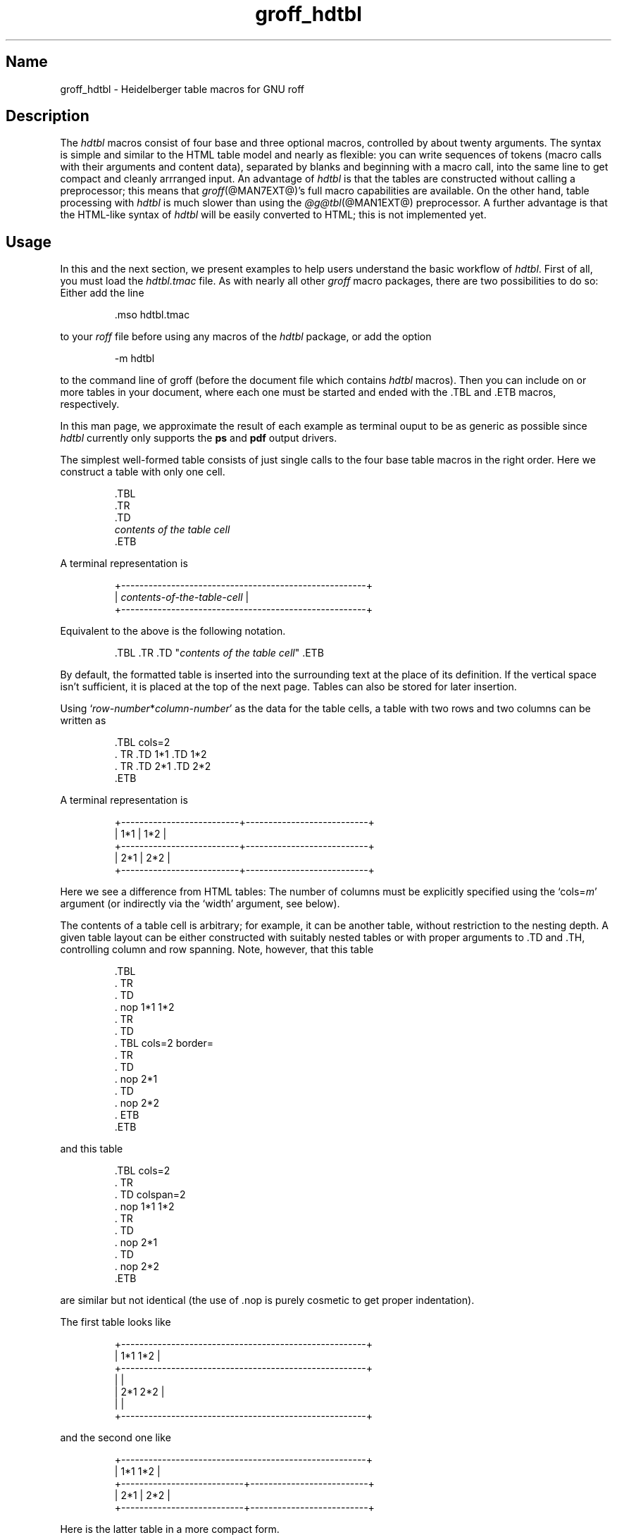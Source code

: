 .TH groff_hdtbl @MAN7EXT@ "@MDATE@" "groff @VERSION@"
.SH Name
groff_hdtbl \- Heidelberger table macros for GNU roff
.
.
.\" ====================================================================
.\" Legal Terms
.\" ====================================================================
.\"
.\" Copyright (C) 2005-2020 Free Software Foundation, Inc.
.\"
.\" This file is part of groff, the GNU roff type-setting system.
.\"
.\" Permission is granted to copy, distribute and/or modify this
.\" document under the terms of the GNU Free Documentation License,
.\" Version 1.3 or any later version published by the Free Software
.\" Foundation; with no Invariant Sections, with no Front-Cover Texts,
.\" and with no Back-Cover Texts.
.\"
.\" A copy of the Free Documentation License is included as a file
.\" called FDL in the main directory of the groff source package.
.
.
.\" Save and disable compatibility mode (for, e.g., Solaris 10/11).
.do nr *groff_groff_hdtbl_7_man_C \n[.cp]
.cp 0
.
.
.ig
  Some simple formatting macros.  Note that we use '.ig' here and not a
  comment to make 'mandb' 2.4.1 (and probably more recent versions also)
  happy; otherwise the '.char' lines and the stuff which follows is
  included in the 'whatis' database.
..
.
.
.char \[lB] \F[\n[.fam]]\f[R][
.char \[rB] \F[\n[.fam]]\f[R]]
.
.char \[or] \F[\n[.fam]]\f[R]\||\|
.char \[ell] \F[\n[.fam]]\f[R].\|.\|.
.
.char \[oq] \F[\n[.fam]]\f[R]\[oq]
.char \[cq] \F[\n[.fam]]\f[R]\[cq]
.
.
.ie F CR \{\
.
.  \" We have to solve the following problem.  In this code
.  \"
.  \"   foo
.  \"   .CR bar
.  \"   foo
.  \"
.  \" the space immediately after 'bar' should not be taken from the 'C'
.  \" family.  At the same time, this
.  \"
.  \"   foo
.  \"   .CR bar\c
.  \"   foo
.  \"
.  \" should work also.  To fulfill both constraints we emit the
.  \" family changing commands both as escapes and macro calls.
.
.  de make-C-macro
.    de C\\$1
.      ds old-fam \\\\n[.fam]
.      fam C
.      \\$2 \&\\\\$*\F[]\F[\\\\*[old-fam]]
.      fam
.      rm old-fam
\\..
.  .
.
.  make-C-macro R nop
.  make-C-macro B B
.  make-C-macro I I
.
.  de make-C-macro
.    de C\\$1
.      ds old-fam \\\\n[.fam]
.      fam C
.      \\$1 \\\\$@ \F[]\F[\\\\*[old-fam]]
.      fam
.      rm old-fam
\\..
.  .
.
.  make-C-macro BI
.  make-C-macro IB
.  make-C-macro RI
.  make-C-macro IR
.  make-C-macro BR
.  make-C-macro RB
.\}
.el \{\
.  ftr CR R
.  ftr CI I
.  ftr CB B
.  ftr CBI BI
.
.  de CR
.    nop \&\\$*
.  .
.  als CB B
.  als CI I
.
.  als CBI BI
.  als CIB IB
.  als CRI RI
.  als CIR IR
.  als CBR BR
.  als CRB RB
.\}
.
.
.
.de XB
.  B "\\$1"
.  shift
.  CR "\\$1\c"
.  shift
.  while \\n[.$] \{\
.    nop ,
.    CR "\\$1\c"
.    shift
.  \}
.  br
..
.
.
.de XAA
.  TQ
.  ie (\\n[.$] < 2) \
.    CR \\$@
.  el \
.    CRI \\$@
..
.
.
.de XDEF
.  br
.  B Default:
.  if !\\n[.$] \
.    return
.  CRI "\\$1" "\\$2"
..
.
.
.de XDEFR
.  br
.  B Default:
.  CR "\[oq]\\$1\[cq]"
.  nop (register
.  CR "\[oq]\\$2\[cq]\c"
.  nop ).
..
.
.
.de XDEFS
.  br
.  B Default:
.  CR "\[oq]\\$1\[cq]"
.  nop (string
.  CR "\[oq]\\$2\[cq]\c"
.  nop ).
..
.
.\" ====================================================================
.SH Description
.\" ====================================================================
.
The
.I hdtbl
macros consist of four base and three optional macros,
controlled by about twenty arguments.
.
The syntax is simple and similar to the HTML table model and nearly as
flexible:
you can write sequences of tokens
(macro calls with their arguments and content data),
separated by blanks and beginning with a macro call,
into the same line to get compact and cleanly arrranged input.
.
An advantage of
.I hdtbl
is that the tables are constructed without calling a preprocessor;
this means that
.IR groff (@MAN7EXT@)'s
full macro capabilities are available.
.
On the other hand,
table processing with
.I hdtbl
is much slower than using the
.IR \%@g@tbl (@MAN1EXT@)
preprocessor.
.
A further advantage is that the HTML-like syntax of
.I hdtbl
will be easily converted to HTML;
this is not implemented yet.
.
.
.\" ====================================================================
.SH Usage
.\" ====================================================================
.
In this and the next section, we present examples to help users
understand the basic workflow of
.IR hdtbl .
.
First of all, you must load the
.I hdtbl.tmac
file.
.
As with nearly all other
.I groff
macro packages,
there are two possibilities to do so:
.
Either add the line
.
.
.PP
.RS
.EX
\&.mso hdtbl.tmac
.EE
.RE
.
.
.PP
to your
.I roff
file before using any macros of the
.I hdtbl
package, or add the option
.
.PP
.RS
.EX
\-m hdtbl
.EE
.RE
.
.
.PP
to the command line of groff (before the document file which contains
.I hdtbl
macros).
.
Then you can include on or more tables in your document, where each one
must be started and ended with the
.CR .TBL
and
.CR .ETB
macros, respectively.
.
.
.PP
In this man page,
we approximate the result of each example as terminal ouput to be as
generic as possible since
.I hdtbl
currently only supports the
.B ps
and
.B pdf
output drivers.
.
.
.PP
The simplest well-formed table consists of just single calls to the
four base table macros in the right order.
.
Here we construct a table with only one cell.
.
.
.PP
.RS
.EX
\&.TBL
\&.TR
\&.TD
.I contents of the table cell
\&.ETB
.EE
.RE
.
.
.PP
A terminal representation is
.
.
.PP
.if t .ne 3v
.RS
.EX
+------------------------------------------------------+
.\" That's 27 spaces below.
.RI "| " contents-of-the-table-cell "                           |"
+------------------------------------------------------+
.EE
.RE
.
.
.PP
Equivalent to the above is the following notation.
.
.
.PP
.RS
.EX
.RI ".TBL .TR .TD \[dq]" "contents of the table cell" "\[dq] .ETB"
.EE
.RE
.
.
.PP
By default, the formatted table is inserted into the surrounding text
at the place of its definition.
.
If the vertical space isn't sufficient, it is placed at the top of
the next page.
.
Tables can also be stored for later insertion.
.
.
.PP
Using
.CIR \[oq]row-number * column-number\[cq]
as the data for the table cells, a table with two rows and two columns
can be written as
.
.
.PP
.RS
.EX
\&.TBL cols=2
\&.  TR .TD 1*1 .TD 1*2
\&.  TR .TD 2*1 .TD 2*2
\&.ETB
.EE
.RE
.
.
.PP
A terminal representation is
.
.
.PP
.if t .ne 5v
.RS
.EX
+--------------------------+---------------------------+
| 1*1                      | 1*2                       |
+--------------------------+---------------------------+
| 2*1                      | 2*2                       |
+--------------------------+---------------------------+
.EE
.RE
.
.
.PP
Here we see a difference from HTML tables: The number of columns must be
explicitly specified using the
.CRI \[oq]cols= m\[cq]
argument (or indirectly via the
.CR \[oq]width\[cq]
argument, see below).
.
.
.PP
The contents of a table cell is arbitrary;
for example,
it can be another table,
without restriction to the nesting depth.
.
A given table layout can be either constructed with suitably nested
tables or with proper arguments to
.CR .TD
and
.CR .TH\c
, controlling column and row spanning.
.
Note, however, that this table
.
.
.PP
.RS
.EX
\&.TBL
\&.  TR
\&.    TD
\&.      nop 1*1 1*2
\&.  TR
\&.    TD
\&.      TBL cols=2 border=
\&.        TR
\&.          TD
\&.            nop 2*1
\&.          TD
\&.            nop 2*2
\&.      ETB
\&.ETB
.EE
.RE
.
.
.PP
and this table
.
.
.PP
.RS
.EX
\&.TBL cols=2
\&.  TR
\&.    TD colspan=2
\&.      nop 1*1 1*2
\&.  TR
\&.    TD
\&.      nop 2*1
\&.    TD
\&.      nop 2*2
\&.ETB
.EE
.RE
.
.
.PP
are similar but not identical (the use of
.CR .nop
is purely cosmetic to get proper indentation).
.
.
.PP
The first table looks like
.
.PP
.if t .ne 7v
.RS
.EX
+------------------------------------------------------+
| 1*1 1*2                                              |
+------------------------------------------------------+
|                                                      |
| 2*1                         2*2                      |
|                                                      |
+------------------------------------------------------+
.EE
.RE
.
.
.PP
and the second one like
.
.
.PP
.if t .ne 5v
.RS
.EX
+------------------------------------------------------+
| 1*1 1*2                                              |
+---------------------------+--------------------------+
| 2*1                       | 2*2                      |
+---------------------------+--------------------------+
.EE
.RE
.
.
.PP
Here is the latter table in a more compact form.
.
.PP
.RS
.EX
\&.TBL cols=2 .TR \[dq].TD colspan=2\[dq] 1*1 1*2
\&.            TR .TD 2*1 .TD 2*2 .ETB
.EE
.RE
.
.
.PP
If a macro has one or more arguments
(see below),
and it is not starting a line,
everything belonging to this macro including the macro itself must be
enclosed in double quotes.
.
.
.\" ====================================================================
.SH "Macros and arguments"
.\" ====================================================================
.
The order of macro calls and other tokens follows the HTML model.
.
In the following list, valid predecessors and successors of all
.I hdtbl
macros are given, together with the possible arguments.
.
.PP
Macro arguments are separated by blanks.
.
The order of arguments is arbitrary; they are of the form
.
.PP
.RS
.CRI key= value
.RE
.
.PP
or
.
.PP
.RS
.CRI key=\[aq] "value1 \[lB]value2 \[lB]\[ell]\[rB]\[rB]" \[aq]
.RE
.
.PP
with the only exception of the optional argument of the macro
.CR .ETB\c
, which is the string
.CR \[oq]hold\[cq]\c
\&.
.
Another possible form is
.
.PP
.RS
.CRI \[dq]key= "value1 \[lB]value2 \[lB]\[ell]\[rB]\[rB]" \[dq]
.RE
.
.
.PP
However,
this is limited to the case where the macro is the first one in the line
and not already enclosed in double quotes.
.
.
.PP
Argument values specified below as\~\c
.CI c
are colors predefined by
.I groff
or colors defined by the user with the
.CR .defcolor
request.
.
Argument values\~\c
.CI d
are decimal numbers with or without decimal point.
.
Argument values\~\c
.CI m
are natural numbers.
.
Argument values\~\c
.CI n
are numerical values with the usual
.I groff
scaling indicators.
.
Some of the arguments are specific to one or two macros, but most of
them can be specified with
.CR .TBL\c
,
.CR .TR\c
,
.CR .TD\c
, and
.CR .TH\
\&.
.
These common arguments are explained in the next subsection.
.
.
.PP
Most of the argument default values can be changed by the user by
setting corresponding default registers or strings, as listed below.
.
.\"==================================================================
.
.TP
.CBI ".TBL " \[lB]args\[rB]
Begin a new table.
.
.IP
.RS
.XB predecessor: .TD .TH .ETB "cell contents"
.XB successor: .CPTN .TR
.XB arguments:
.
.RS
.XAA border= \[lB]n\[rB]
Thickness of the surrounding box border.
.
.CR \%\[oq]border=\[cq]
(no value) means neither a surrounding box border nor any horizontal or
vertical separator lines between the table rows and cells.
.
.CR \%\[oq]border=0\[cq]
suppresses the surrounding box border, but still allows separator lines
between cells and rows.
.
.XDEFR border=.1n t*b
.
.XAA bc= c
Border color.
.
.XDEFS bc=red4 t*bc
.
.XAA cols= m
Number of table columns.
.
This argument is necessary if more than one column is in the table and
no
.CR \[oq]width\[cq]
arguments are present.
.
.XDEFR cols=1 t*cols
.
.XAA cpd= n
Cell padding, i.e., the extra space between the cell space border and
the cell contents.
.
.XDEFR cpd=.5n t*cpd
.
.XAA csp= n
Cell spacing, i.e., the extra space between the table border or
vertical or horizontal lines between cells and the cellspace.
.
.XDEFR csp=.5n t*csp
.
.XAA tal=l\[or]c\[or]r
Horizontal alignment of the table, if it is smaller than the line width.
.
.CR \[oq]tal=l\[cq]\c
: left alignment.
.
.CR \[oq]tal=c\[cq]\c
: centered alignment.
.
.CR \[oq]tal=r\[cq]\c
: right alignment.
.
.XDEFR tal=l t*tal
.
.XAA "width=\[aq]" "w1 \[lB]w2 \[lB]\[ell]\[rB]\[rB]" \[aq]
Widths of table cells.
.
.CI w1\c
.RI , ""
.CI w2\c
.RI , ""
\[ell] are either numbers of type\~\c
.CI n
or natural numbers with the pseudo-scaling indicator
.CR \[oq]%\[cq]\c
, with the meaning \[lq]percent of the actual line length
(or column length for inner tables,
respectively)\[rq].
.
If there are less width values than table columns,
the last width value is used for the remaining cells.
.
The argument
.
.RS
.IP
.CR width=\[aq]1.5i 10%\[aq]
.RE
.
.IP
for example indicates that the first column is 1.5\~inches wide; the
remaining columns take 1/10 of the column length each.
.
.XDEF
The table width equals the outer line length or column length;
the columns have equal widths.
.
.XAA height= n
Height of the table.
.
If the table with its contents is lower than\~\c
.CI n\c
.RI , ""
the last row is stretched to this value.
.RE
.RE
.
.\"==================================================================
.
.TP
.CBI ".CPTN " \[lB]args\[rB]
Text of caption.
.
.IP
The (optionally numbered) table caption.
.
.CR .CPTN
is optional.
.
.IP
.RS
.XB predecessor: .TBL
.XB successor: .TR
.XB arguments:
.
.RS
.XAA val=t\[or]b
Vertical alignment of the table caption.
.
.CR \[oq]val=t\[cq]\c
: The caption is placed above the table.
.
.CR \[oq]val=b\[cq]\c
: The caption is placed below the table.
.
.XDEFS val=t t*cptn
.RE
.RE
.
.\"==================================================================
.
.TP
.CBI ".TR " \[lB]args\[rB]
Begin a new table row.
.
.IP
.RS
.XB predecessor: .TBL .CPTN .TD .TH .ETB "cell contents"
.XB successor: .TD .TH
.XB arguments:
.
.RS
.XAA height= n
The height of the row.
.
If a cell in the row is higher than\~\c
.CI n\c
.RI , ""
this value is ignored;
otherwise the row height is stretched to\~\c
.CI n\c
.RI . ""
.RE
.RE
.
.\"==================================================================
.
.TP
.CBI ".TD " "\[lB]args \[lB]cell contents\[rB]\[rB]"
Begin a table data cell.
.TQ
.CBI ".TH " "\[lB]args \[lB]cell contents\[rB]\[rB]"
Begin a table header cell.
.
.IP
Arguments and cell contents can be mixed.
.
The macro
.CR .TH
is not really necessary and differs from
.CR .TD
only in three default settings, similar to the
.CR <TH>
and
.CR <TD>
HTML tags: The contents of
.CR .TH
is horizontally and vertically centered and typeset in boldface.
.
.IP
.RS
.XB predecessor: .TR .TD .TH .ETB "cell contents"
.XB successor: .TD .TH .TR .ETB "cell contents"
.XB arguments:
.
.RS
.XAA colspan= m
The width of this cell is the sum of the widths of the\~\c
.CI m
cells above and below this row.
.
.XAA rowspan= m
The height of this cell is the sum of the heights of the
.CI m
cells left and right of this column.
.
.IP
.B Remark:
Overlapping of column and row spanning,
as in the following table fragment
(the overlapping happens in the second cell in the second row),
is invalid and causes incorrect results.
.
.
.RS
.IP
.EX
\&.TR .TD 1*1 \[dq].TD 1*2 rowspan=2\[dq] .TD 1*3
\&.TR \[dq].TD 2*1 colspan=2\[dq]         .TD 2*3
.EE
.RE
.
.
.PP
A working example for headers and cells with
.B colspan
is
.
.
.PP
.RS
.EX
\&.TBL cols=3
\&.  TR \[dq].TH colspan=2\[dq] header1+2 .TH header3
\&.  TR .TD 1*1 .TD 1*2 .TD 1*3
\&.  TR .TD 2*1 \[dq].TD colspan=2\[dq] 2*2+3
\&.ETB
.EE
.RE
.
.
.PP
This looks like
.
.
.PP
.if t .ne 7v
.RS
.EX
+------------------------------+---------------+
|          header1+2           |    header3    |
+--------------+---------------+---------------+
| 1*1          | 1*2           | 1*3           |
+--------------+---------------+---------------+
| 2*1          | 2*2+3                         |
+--------------+-------------------------------+
.EE
.RE
.
.
.PP
A working example with
.B rowspan
is
.
.
.PP
.RS
.EX
\&.TBL cols=3
\&.  TR
\&.  TD 1*1
\&.  TD rowspan=2 1+2*2
\&.  TD 1*3
\&.
\&.  TR
\&.  TD 2*1
\&.  TD 2*3
\&.ETB
.EE
.RE
.
.
.PP
which looks like
.
.
.PP
.if t .ne 5v
.RS
.EX
+--------------+---------------+---------------+
| 1*1          | 1+2*2         | 1*3           |
+--------------+               +---------------+
| 2*1          |               | 2*3           |
+--------------+---------------+---------------+
.EE
.RE
.RE
.RE
.
.\"==================================================================
.
.
.TP
.CB ".ETB \[lB]hold\[rB]"
End of the table.
.
.IP
This macro finishes a table.
.
It causes one of the following actions.
.
.RS
.IP \[bu] 3
If the argument
.CR \[oq]hold\[cq]
is given, the table is held until it is freed by calling the macro
.CR .t*free\c
, which in turn prints the table immediately,
either at the current position or at the top of the next page if its
height is larger than the remaining space on the page.
.
.IP \[bu] 3
Otherwise, if the table is higher than the remaining space on the page,
it is printed at the top of the next page.
.
.IP \[bu] 3
If neither of the two above constraints hold, the table is printed
immediately at the place of its definition.
.RE
.
.IP
.RS
.XB predecessor: .TD .TH .ETB "cell contents"
.XB successor: .TBL .TR .TD .TH .ETB "cell contents"
.XB arguments:
.
.RS
.XAA hold
Prevent the table from being printed until it is freed by calling the
macro
.CR .t*free\c
\&.
.
This argument is ignored for inner (nested) tables.
.RE
.RE
.
.\"==================================================================
.
.TP
.CBI ".t*free " \[lB]n\[rB]
Free the next held table or
.CI n\~\c
.RI held ""
tables.
.
Call this utility macro to print tables which are held by using the
.CR \[oq]hold\[cq]
argument of the
.CR .ETB
macro.
.
.
.\" ====================================================================
.SS "Arguments common to \f[CB].TBL\f[], \f[CB].TR\f[], \f[CB].TD\f[], \
and \f[CB].TH\f[]"
.\" ====================================================================
.
The arguments described in this section can be specified with the
.CR .TBL
and
.CR .TR
macros, but they are eventually passed on to the table cells.
.
If omitted,
the defaults take place,
which the user can change by setting the corresponding default registers
or strings,
as documented below.
.
Setting an argument with the
.CR .TBL
macro has the same effect as setting it for all rows in the table.
.
Setting an argument with a
.CR .TR
macro has the same effect as setting it for all the
.CR .TH
or
.CR .TD
macro in this row.
.
.IP
.XAA bgc= \[lB]c\[rB]
The background color of the table cells.
.
This includes the area specified with the
.CR \[oq]csp\[cq]
argument.
.
The argument
.CR \[oq]bgc=\[cq]
(no value) suppresses a background color; this makes the background
transparent.
.
.XDEFS bgc=bisque t*bgc
.
.XAA fgc= c
The foreground color of the cell contents.
.
.XDEFS fgc=red4 t*fgc
.
.XAA ff= name
The font family for the table.
.
.CI name
is one of the groff font families, for example
.CR A
for the AvantGarde fonts or
.CR HN
for Helvetica-Narrow.
.
.XDEF
The font family found before the table (string
.CR \[oq]t*ff\[cq]\c
).
.
.XAA fst= style
The font style for the table.
.
One of
.CR R\c
,
.CR B\c
,
.CR I\c
, or
.CR BI
for roman,
.BR bold ,
.IR italic ,
or \f[BI]bold italic\f[], \" \f[BI] is not portable man(7)
respectively.
.
As with
.IR roff 's
.B .ft
request,
the
.CR \[oq]fst\[cq]
argument can be used to specify the font family and font style together,
for example
.CR \[oq]fst=HNBI\[cq]
instead of
.CR \[oq]ff=HN\[cq]
and
.CR \[oq]fst=BI\[cq]\c
\&.
.
.XDEF
The font style in use right before the table (string
.CR \[oq]t*fst\[cq]\c
).
.
.XAA "fsz=\[aq]" "d1 \[lB]d2\[rB]" \[aq]
A decimal or fractional factor
.CI d1\c
.RI , ""
by which the point size for the table is changed, and
.CI d2\c
.RI , ""
by which the vertical line spacing is changed.
.
If
.CI d2
is omitted, value
.CI d1
is taken for both.
.
.XDEFS "fsz=\[aq]1.0 1.0\[aq]" t*fsz
.
.XAA hal=l\[or]c\[or]b\[or]r
Horizontal alignment of the cell contents in the table.
.
.CR \[oq]hal=l\[cq]\c
: left alignment.
.
.CR \[oq]hal=c\[cq]\c
: centered alignment.
.
.CR \[oq]hal=b\[cq]\c
: both (left and right) alignment.
.
.CR \[oq]hal=r\[cq]\c
: right alignment.
.
.XDEFS hal=b t*hal
.
.XAA val=t\[or]m\[or]b
Vertical alignment of the cell contents in the table for cells lower
than the current row.
.
.CR \[oq]val=t\[cq]\c
: alignment below the top of the cell.
.
.CR \[oq]val=m\[cq]\c
: alignment in the middle of the cell.
.
.CR \[oq]val=b\[cq]\c
: alignment above the cell bottom.
.
.XDEFS val=t t*val
.
.XAA hl=\[lB]s\[or]d\[rB]
Horizontal line between the rows.
.
If specified with
.CR .TD
or
.CR .TH
this is a separator line to the cell below.
.
.CR \[oq]hl=\[cq]
(no value): no separator line.
.
.CR \[oq]hl=s\[cq]\c
: a single separator line between the rows.
.
.CR \[oq]hl=d\[cq]\c
: a double separator line.
.
.IP
The thickness of the separator lines is the half of the border
thickness,
but at least 0.1\~inches.
.
The distance between the double lines is equal to the line thickness.
.
.IP
.B Remark:
Together with
.CR \[oq]border=0\[cq]
for proper formatting the value of
.CR \[oq]csp\[cq]
must be at least .05\~inches for single separator lines and .15\~inches
for double separator lines.
.
.XDEFS hl=s t*hl
.
.XAA vl=\[lB]s\[or]d\[rB]
Vertical separator line between the cells.
.
If specified with
.CR .TD
or
.CR .TH
this is a separator line to the cell on the right.
.
.CR \[oq]vl=s\[cq]\c
: a single separator line between the cells.
.
.CR \[oq]vl=d\[cq]\c
: a double separator line.
.
.CR \[oq]vl=\[cq]
(no value): no vertical cell separator lines.
.
For more information see the documentation of the
.CR \[oq]hl\[cq]
argument above.
.
.XDEFS vl=s t*vl
.
.
.\" ====================================================================
.SH "\f[I]hdtbl\f[] customization"
.\" ====================================================================
.
.PP
Before creating the first table, you should configure default values
to minimize the markup needed in each table.
.
The following example sets up defaults suitable for typical papers:
.
.
.PP
.RS
.EX
\&.ds t*bgc white\[rs]\[dq] background color
\&.ds t*fgc black\[rs]\[dq] foreground color
\&.ds t*bc black\[rs]\[dq]  border color
\&.nr t*cpd 0.1n\[rs]\[dq]  cell padding
.EE
.RE
.
.
.PP
The file
.I \%@EXAMPLEDIR@/\:hdtbl/\:\%common\:.roff
provides another example setup
in the \[lq]minimal Page setup\[rq] section.
.
.
.PP
A table which does not fit on a partially filled page is printed
automatically on the top of the next page if you append the little
utility macro
.CR t*hm
to the page header macro of your document's main macro package.
.
For example, say
.
.
.PP
.RS
.EX
\&.am pg@top
\&.  t*hm
\&..
.EE
.RE
.
.
.PP
if you use the
.I ms
macro package.
.
.
.PP
The macro
.CR t*EM
checks for held or kept tables,
and for missing
.CR ETB
macros (table not closed).
.
You can append this macro
to the \[lq]end\[rq] macro of your document's main macro package.
.
For example:
.
.
.PP
.RS
.EX
\&.am pg@end-text
\&.  t*EM
\&..
.EE
.RE
.
.
.PP
If you use the
.I ms
macro package.
.
.
.\" ====================================================================
.SH "Bugs and suggestions"
.\" ====================================================================
.
Please send your comments to the
.MT groff@\:gnu\:.org
.I groff
mailing list
.ME
or directly to the author.
.
.
.\" ====================================================================
.SH Authors
.\" ====================================================================
.
The
.I hdtbl
macro package was written by
.MT Joachim\:.Walsdorff@\:urz\:.uni\-heidelberg\:.de
Joachim Walsdorff
.ME .
.
.
.\" ====================================================================
.SH "See also"
.\" ====================================================================
.
.TP
.IR groff (@MAN1EXT@)
provides an overview of GNU
.I roff
and details how to invoke
.I groff
at the command line.
.
.
.TP
.IR groff (@MAN7EXT@)
summarizes the
.I roff
language and GNU extensions to it.
.
.
.TP
.IR \%@g@tbl (@MAN1EXT@)
describes the traditional
.I roff
preprocessor for tables.
.
.
.\" Unwind (some of) the stuff we've done.
.rchar \[lB]
.rchar \[rB]
.rchar \[or]
.rchar \[ell]
.rchar \[oq]
.rchar \[cq]
.
.\" Restore compatibility mode (for, e.g., Solaris 10/11).
.cp \n[*groff_groff_hdtbl_7_man_C]
.
.
.\" Local Variables:
.\" fill-column: 72
.\" mode: nroff
.\" End:
.\" vim: set filetype=groff textwidth=72:
